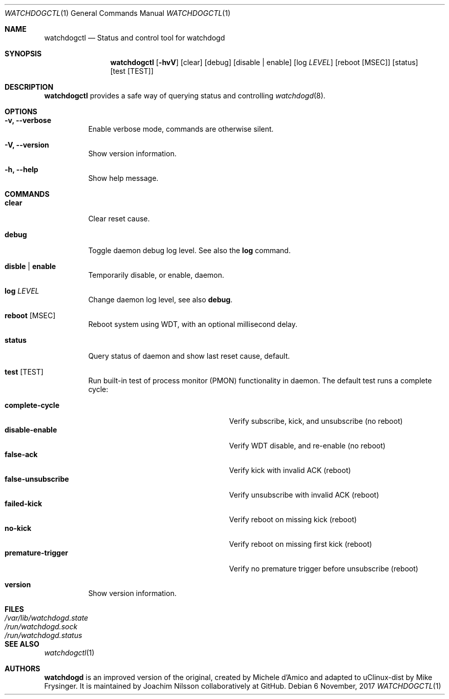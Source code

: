 .\" mdoc format
.Dd 6 November, 2017
.Dt WATCHDOGCTL 1
.Os
.Sh NAME
.Nm watchdogctl
.Nd Status and control tool for watchdogd
.Sh SYNOPSIS
.Nm
.Op Fl hvV
.Op clear
.Op debug
.Op disable | enable
.Op log Ar LEVEL
.Op reboot Op MSEC
.Op status
.Op test Op TEST
.Sh DESCRIPTION
.Nm
provides a safe way of querying status and controlling 
.Xr watchdogd 8 .
.Sh OPTIONS
.Bl -tag -width Ds
.It Fl v, -verbose
Enable verbose mode, commands are otherwise silent.
.It Fl V, -version
Show version information.
.It Fl h, -help
Show help message.
.El
.Sh COMMANDS
.Bl -tag -width Ds
.It Cm clear
Clear reset cause.
.It Cm debug
Toggle daemon debug log level.  See also the
.Cm log
command.
.It Cm disble | enable
Temporarily disable, or enable, daemon.
.It Cm log Ar LEVEL
Change daemon log level, see also
.Cm debug .
.It Cm reboot Op MSEC
Reboot system using WDT, with an optional millisecond delay.
.It Cm status
Query status of daemon and show last reset cause, default.
.It Cm test Op TEST
Run built-in test of process monitor (PMON) functionality in daemon.
The default test runs a complete cycle:
.Pp
.Bl -tag -width false-unsubscribe -compact -offset indent
.It Cm complete-cycle
Verify subscribe, kick, and unsubscribe (no reboot)
.It Cm disable-enable
Verify WDT disable, and re-enable (no reboot)
.It Cm false-ack
Verify kick with invalid ACK (reboot)
.It Cm false-unsubscribe
Verify unsubscribe with invalid ACK (reboot)
.It Cm failed-kick
Verify reboot on missing kick (reboot)
.It Cm no-kick
Verify reboot on missing first kick (reboot)
.It Cm premature-trigger
Verify no premature trigger before unsubscribe (reboot)
.El
.It Cm version
Show version information.
.El
.Sh FILES
.Bl -tag -width /var/lib/watchdogd.state -compact
.It Pa /var/lib/watchdogd.state
.It Pa /run/watchdogd.sock
.It Pa /run/watchdogd.status
.El
.Sh SEE ALSO
.Xr watchdogctl 1
.Sh AUTHORS
.Nm watchdogd
is an improved version of the original, created by Michele d'Amico and
adapted to uClinux-dist by Mike Frysinger.  It is maintained by Joachim
Nilsson collaboratively at GitHub.
